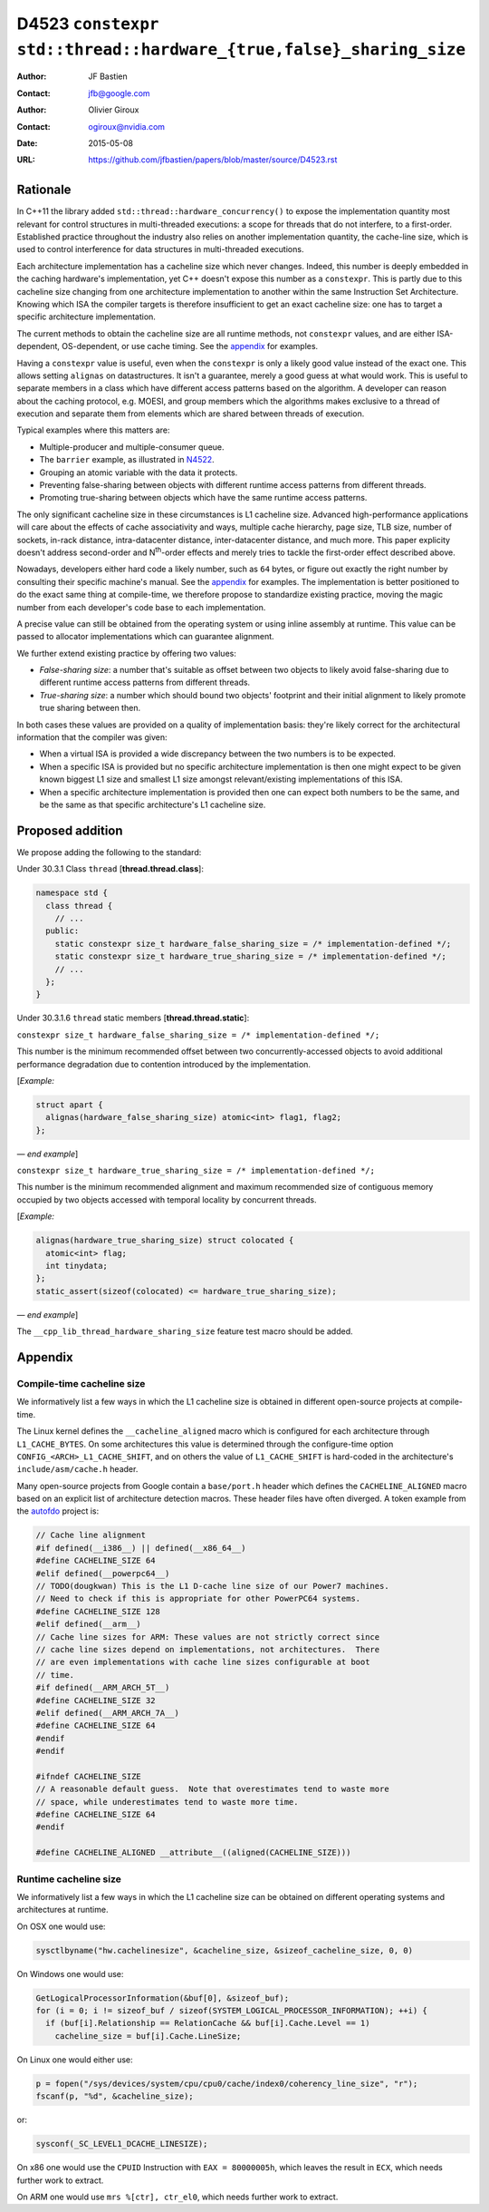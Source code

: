 ===================================================================
D4523 ``constexpr std::thread::hardware_{true,false}_sharing_size``
===================================================================

:Author: JF Bastien
:Contact: jfb@google.com
:Author: Olivier Giroux
:Contact: ogiroux@nvidia.com
:Date: 2015-05-08
:URL: https://github.com/jfbastien/papers/blob/master/source/D4523.rst

.. TODO Update the URL above when this becomes an N paper.

---------
Rationale
---------

In C++11 the library added ``std::thread::hardware_concurrency()`` to expose the
implementation quantity most relevant for control structures in multi-threaded
executions: a scope for threads that do not interfere, to a first-order. Established
practice throughout the industry also relies on another implementation quantity, the 
cache-line size, which is used to control interference for data structures in 
multi-threaded executions.

Each architecture implementation has a cacheline size which never
changes. Indeed, this number is deeply embedded in the caching hardware's
implementation, yet C++ doesn't expose this number as a ``constexpr``. This is
partly due to this cacheline size changing from one architecture implementation
to another within the same Instruction Set Architecture. Knowing which ISA the
compiler targets is therefore insufficient to get an exact cacheline size: one
has to target a specific architecture implementation.

The current methods to obtain the cacheline size are all runtime methods, not
``constexpr`` values, and are either ISA-dependent, OS-dependent, or use cache
timing. See the appendix_ for examples.

Having a ``constexpr`` value is useful, even when the ``constexpr`` is only a
likely good value instead of the exact one. This allows setting ``alignas`` on
datastructures. It isn't a guarantee, merely a good guess at what would
work. This is useful to separate members in a class which have different access
patterns based on the algorithm. A developer can reason about the caching
protocol, e.g. MOESI, and group members which the algorithms makes exclusive to
a thread of execution and separate them from elements which are shared between
threads of execution.

Typical examples where this matters are:

* Multiple-producer and multiple-consumer queue.
* The ``barrier`` example, as illustrated in N4522_.
* Grouping an atomic variable with the data it protects.
* Preventing false-sharing between objects with different runtime access
  patterns from different threads.
* Promoting true-sharing between objects which have the same runtime access
  patterns.

.. _N4522: http://wg21.link/N4522

The only significant cacheline size in these circumstances is L1 cacheline
size. Advanced high-performance applications will care about the effects of
cache associativity and ways, multiple cache hierarchy, page size, TLB size,
number of sockets, in-rack distance, intra-datacenter distance, inter-datacenter
distance, and much more. This paper explicity doesn't address second-order and
N\ :sup:`th`-order effects and merely tries to tackle the first-order effect
described above.

Nowadays, developers either hard code a likely number, such as ``64`` bytes, or
figure out exactly the right number by consulting their specific machine's
manual. See the appendix_ for examples. The implementation is better positioned
to do the exact same thing at compile-time, we therefore propose to standardize
existing practice, moving the magic number from each developer's code base to
each implementation.

A precise value can still be obtained from the operating system or using inline
assembly at runtime. This value can be passed to allocator implementations which
can guarantee alignment.

We further extend existing practice by offering two values:

* *False-sharing size*: a number that's suitable as offset between two objects
  to likely avoid false-sharing due to different runtime access patterns from
  different threads.
* *True-sharing size*: a number which should bound two objects' footprint and
  their initial alignment to likely promote true sharing between then.

In both cases these values are provided on a quality of implementation basis:
they're likely correct for the architectural information that the compiler was
given:

* When a virtual ISA is provided a wide discrepancy between the two numbers is
  to be expected.
* When a specific ISA is provided but no specific architecture implementation is
  then one might expect to be given known biggest L1 size and smallest L1 size
  amongst relevant/existing implementations of this ISA.
* When a specific architecture implementation is provided then one can expect
  both numbers to be the same, and be the same as that specific architecture's
  L1 cacheline size.

-----------------
Proposed addition
-----------------

We propose adding the following to the standard:

Under 30.3.1 Class ``thread`` [**thread.thread.class**]:

.. code-block:: c++

  namespace std {
    class thread {
      // ...
    public:
      static constexpr size_t hardware_false_sharing_size = /* implementation-defined */;
      static constexpr size_t hardware_true_sharing_size = /* implementation-defined */;
      // ...
    };
  }

Under 30.3.1.6 ``thread`` static members [**thread.thread.static**]:

``constexpr size_t hardware_false_sharing_size = /* implementation-defined */;``

This number is the minimum recommended offset between two concurrently-accessed
objects to avoid additional performance degradation due to contention introduced
by the implementation.

[*Example:*

.. code-block:: c++

  struct apart {
    alignas(hardware_false_sharing_size) atomic<int> flag1, flag2;
  };

— *end example*]

``constexpr size_t hardware_true_sharing_size = /* implementation-defined */;``

This number is the minimum recommended alignment and maximum recommended size of
contiguous memory occupied by two objects accessed with temporal locality by
concurrent threads.

[*Example:*

.. code-block:: c++

  alignas(hardware_true_sharing_size) struct colocated {
    atomic<int> flag;
    int tinydata;
  };
  static_assert(sizeof(colocated) <= hardware_true_sharing_size);

— *end example*]

The ``__cpp_lib_thread_hardware_sharing_size`` feature test macro should be
added.

.. _appendix:

--------
Appendix
--------

Compile-time cacheline size
===========================

We informatively list a few ways in which the L1 cacheline size is obtained in
different open-source projects at compile-time.

The Linux kernel defines the ``__cacheline_aligned`` macro which is configured
for each architecture through ``L1_CACHE_BYTES``. On some architectures this
value is determined through the configure-time option
``CONFIG_<ARCH>_L1_CACHE_SHIFT``, and on others the value of ``L1_CACHE_SHIFT``
is hard-coded in the architecture's ``include/asm/cache.h`` header.

Many open-source projects from Google contain a ``base/port.h`` header which
defines the ``CACHELINE_ALIGNED`` macro based on an explicit list of
architecture detection macros. These header files have often diverged. A token
example from the autofdo_ project is:

.. _autofdo: https://github.com/google/autofdo/blob/master/base/port.h

.. code-block:: c++

  // Cache line alignment
  #if defined(__i386__) || defined(__x86_64__)
  #define CACHELINE_SIZE 64
  #elif defined(__powerpc64__)
  // TODO(dougkwan) This is the L1 D-cache line size of our Power7 machines.
  // Need to check if this is appropriate for other PowerPC64 systems.
  #define CACHELINE_SIZE 128
  #elif defined(__arm__)
  // Cache line sizes for ARM: These values are not strictly correct since
  // cache line sizes depend on implementations, not architectures.  There
  // are even implementations with cache line sizes configurable at boot
  // time.
  #if defined(__ARM_ARCH_5T__)
  #define CACHELINE_SIZE 32
  #elif defined(__ARM_ARCH_7A__)
  #define CACHELINE_SIZE 64
  #endif
  #endif

  #ifndef CACHELINE_SIZE
  // A reasonable default guess.  Note that overestimates tend to waste more
  // space, while underestimates tend to waste more time.
  #define CACHELINE_SIZE 64
  #endif

  #define CACHELINE_ALIGNED __attribute__((aligned(CACHELINE_SIZE)))

Runtime cacheline size
======================

We informatively list a few ways in which the L1 cacheline size can be obtained
on different operating systems and architectures at runtime.

On OSX one would use:

.. code-block:: c++

  sysctlbyname("hw.cachelinesize", &cacheline_size, &sizeof_cacheline_size, 0, 0)

On Windows one would use:

.. code-block:: c++

  GetLogicalProcessorInformation(&buf[0], &sizeof_buf);
  for (i = 0; i != sizeof_buf / sizeof(SYSTEM_LOGICAL_PROCESSOR_INFORMATION); ++i) {
    if (buf[i].Relationship == RelationCache && buf[i].Cache.Level == 1)
      cacheline_size = buf[i].Cache.LineSize;

On Linux one would either use:

.. code-block:: c++

  p = fopen("/sys/devices/system/cpu/cpu0/cache/index0/coherency_line_size", "r");
  fscanf(p, "%d", &cacheline_size);

or:

.. code-block:: c++

  sysconf(_SC_LEVEL1_DCACHE_LINESIZE);

On x86 one would use the ``CPUID`` Instruction with ``EAX = 80000005h``, which
leaves the result in ``ECX``, which needs further work to extract.

On ARM one would use ``mrs %[ctr], ctr_el0``, which needs further work to
extract.
